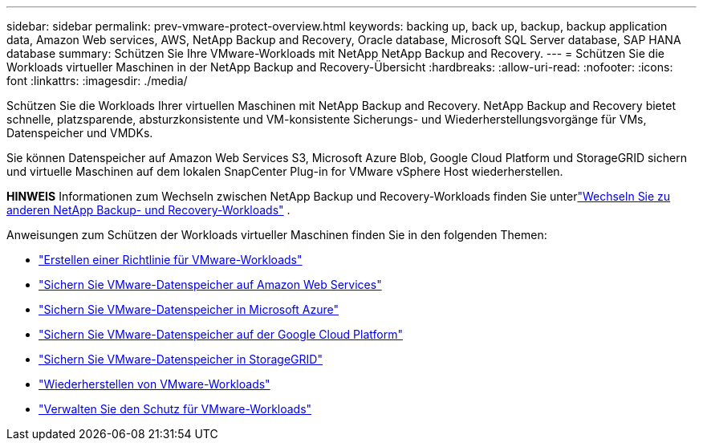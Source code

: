 ---
sidebar: sidebar 
permalink: prev-vmware-protect-overview.html 
keywords: backing up, back up, backup, backup application data, Amazon Web services, AWS, NetApp Backup and Recovery, Oracle database, Microsoft SQL Server database, SAP HANA database 
summary: Schützen Sie Ihre VMware-Workloads mit NetApp NetApp Backup and Recovery. 
---
= Schützen Sie die Workloads virtueller Maschinen in der NetApp Backup and Recovery-Übersicht
:hardbreaks:
:allow-uri-read: 
:nofooter: 
:icons: font
:linkattrs: 
:imagesdir: ./media/


[role="lead"]
Schützen Sie die Workloads Ihrer virtuellen Maschinen mit NetApp Backup and Recovery.  NetApp Backup and Recovery bietet schnelle, platzsparende, absturzkonsistente und VM-konsistente Sicherungs- und Wiederherstellungsvorgänge für VMs, Datenspeicher und VMDKs.

Sie können Datenspeicher auf Amazon Web Services S3, Microsoft Azure Blob, Google Cloud Platform und StorageGRID sichern und virtuelle Maschinen auf dem lokalen SnapCenter Plug-in for VMware vSphere Host wiederherstellen.

[]
====
*HINWEIS* Informationen zum Wechseln zwischen NetApp Backup und Recovery-Workloads finden Sie unterlink:br-start-switch-ui.html["Wechseln Sie zu anderen NetApp Backup- und Recovery-Workloads"] .

====
Anweisungen zum Schützen der Workloads virtueller Maschinen finden Sie in den folgenden Themen:

* link:prev-vmware-policy-create.html["Erstellen einer Richtlinie für VMware-Workloads"]
* link:prev-vmware-backup-aws.html["Sichern Sie VMware-Datenspeicher auf Amazon Web Services"]
* link:prev-vmware-backup-azure.html["Sichern Sie VMware-Datenspeicher in Microsoft Azure"]
* link:prev-vmware-backup-gcp.html["Sichern Sie VMware-Datenspeicher auf der Google Cloud Platform"]
* link:prev-vmware-backup-storagegrid.html["Sichern Sie VMware-Datenspeicher in StorageGRID"]
* link:prev-vmware-restore.html["Wiederherstellen von VMware-Workloads"]
* link:prev-vmware-manage.html["Verwalten Sie den Schutz für VMware-Workloads"]

